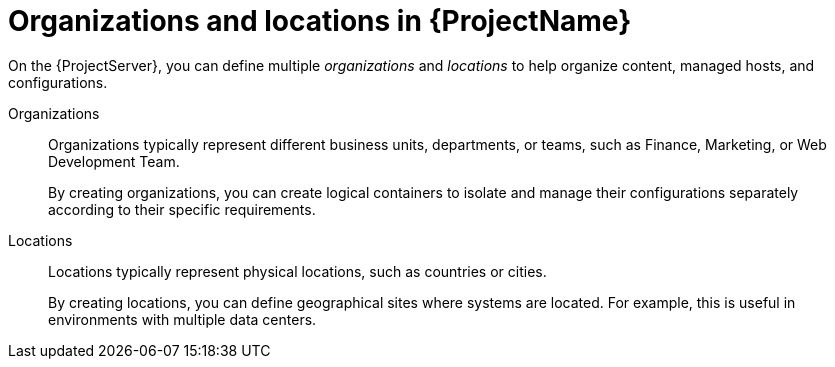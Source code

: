 [id="Organizations-and-Locations-in-{ProjectNameID}_{context}"]
= Organizations and locations in {ProjectName}

On the {ProjectServer}, you can define multiple _organizations_ and _locations_ to help organize content, managed hosts, and configurations.

Organizations::
Organizations typically represent different business units, departments, or teams, such as Finance, Marketing, or Web Development Team.
+
By creating organizations, you can create logical containers to isolate and manage their configurations separately according to their specific requirements.

Locations::
Locations typically represent physical locations, such as countries or cities.
+
By creating locations, you can define geographical sites where systems are located.
For example, this is useful in environments with multiple data centers.
